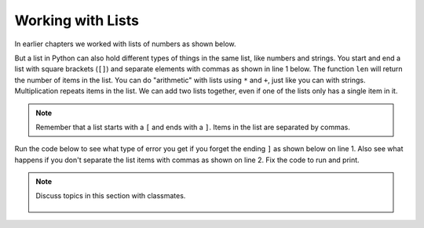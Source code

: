 ..  Copyright (C)  Mark Guzdial, Barbara Ericson, Briana Morrison
    Permission is granted to copy, distribute and/or modify this document
    under the terms of the GNU Free Documentation License, Version 1.3 or
    any later version published by the Free Software Foundation; with
    Invariant Sections being Forward, Prefaces, and Contributor List,
    no Front-Cover Texts, and no Back-Cover Texts.  A copy of the license
    is included in the section entitled "GNU Free Documentation License".

.. setup for automatic question numbering.
    
.. 	qnum::
	:start: 1
	:prefix: csp-16-3-
   	  
Working with Lists
=====================

In earlier chapters we worked with lists of numbers as shown below.  

.. activecode:: Sum_Numbers
    :tour_1: "Line by line tour"; 2: for1_line1; 3: for1_line2; 6: for1_line3; 7: for1_line4; 10: for1_line5;
    :tour_2: "High level tour"; 2-3: for1_line1-2; 6-7: for1_line3-4; 10: for1_s_line5;
	
    # initialize the variables
    sum = 0  
    thingsToAdd = [1,2,3,4,5,6,7,8,9,10]
    
    # loop through the list and add each value to the sum
    for number in thingsToAdd:
    	sum = sum + number
    	
    # print the sum
    print(sum)

But a list in Python can also hold different types of things in the same list, like numbers and strings. You start and end a list with square brackets (``[]``) and separate elements with commas as shown in line 1 below.
The function ``len`` will return the number of items in the list.  You can do "arithmetic" with lists using ``*`` and ``+``, just like you can with strings.  Multiplication repeats items in the list.  We can add two lists together, even if one of the lists only has a single item in it.

.. codelens:: Simple_Lists
  :showoutput:

  myFirstList = [12,"ape",13]
  print(len(myFirstList))
  print(myFirstList * 3)
  mySecondList = myFirstList + [321.4]
  print(mySecondList)
	
.. mchoice:: 16_3_1_lenList
   :answer_a: 1
   :answer_b: 3
   :answer_c: 4
   :answer_d: 14
   :correct: c
   :feedback_a: This is just how many numbers are in the list.  There are also strings in this list.  
   :feedback_b: This is just the number of strings in this list.  There is also a number in this list. 
   :feedback_c: This is the number of items in this list.  There are 3 strings and 1 number.
   :feedback_d: Count each string as one item.
	
   What is the length of the list ["Sue","Maria",5,"Erica"]?
	   
.. mchoice:: 16_3_2_addLists
   :answer_a: 1
   :answer_b: 2 
   :answer_c: 3
   :correct: c
   :feedback_a: That is the number of items in the list start on line 1, but line 2 adds more.
   :feedback_b: That is how many items were in the list that was added to start.  But, start already had one element.
   :feedback_c: The list start has one item and then two more were added.
  
	
   What would the following code print?
	   
   :: 
   
      start = [3]
      start = start + [6,7]
      print (len(start))
      
      
.. note:: 

    Remember that a list starts with a ``[`` and ends with a ``]``.  Items in the list are separated by commas.  
    
Run the code below to see what type of error you get if you forget the ending ``]`` as shown below on line 1.  Also see what happens if you don't separate the list items with commas as shown on line 2. Fix the code to run and print.

.. activecode:: intro_data_string_error

    start = [3
    start = start + ["What"3]
    print(start)

.. note::

    Discuss topics in this section with classmates. 

      .. disqus::
          :shortname: studentcsp
          :identifier: studentcsp_16_3